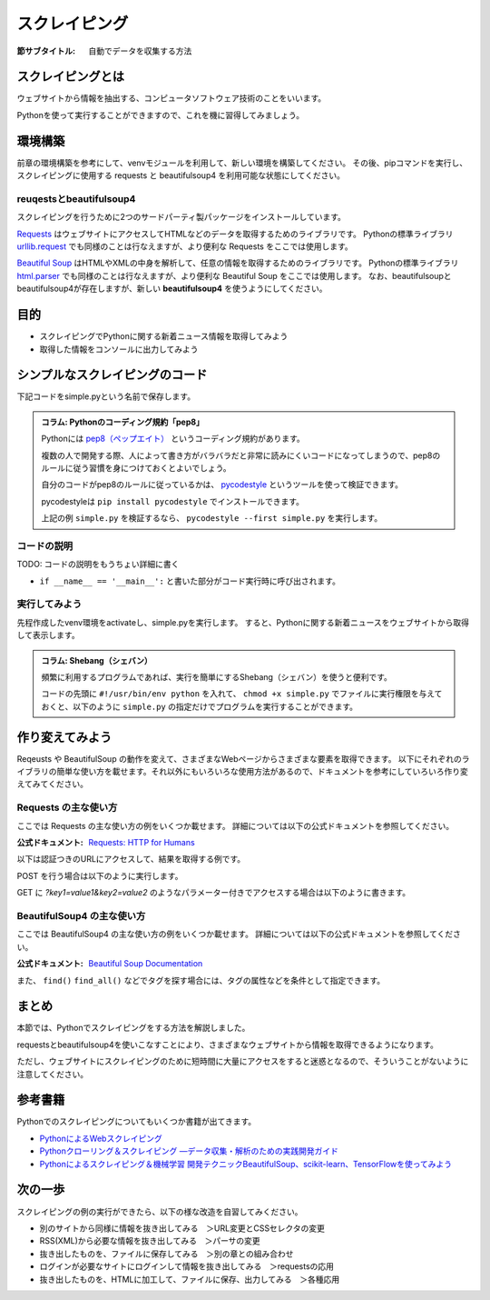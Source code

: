 ==================================
スクレイピング
==================================

:節サブタイトル: 自動でデータを収集する方法

スクレイピングとは
==================
ウェブサイトから情報を抽出する、コンピュータソフトウェア技術のことをいいます。

Pythonを使って実行することができますので、これを機に習得してみましょう。


環境構築
=====================

前章の環境構築を参考にして、venvモジュールを利用して、新しい環境を構築してください。
その後、pipコマンドを実行し、スクレイピングに使用する requests と beautifulsoup4 を利用可能な状態にしてください。

.. code-block:: sh
   :caption: スクレイピング用の環境を構築

   $ mkdir scraping
   $ cd scraping
   $ python -m venv env
   $ source env/bin/activate
   (env) $ pip install requests
   (env) $ pip install beautifulsoup4

reuqestsとbeautifulsoup4
------------------------
スクレイピングを行うために2つのサードパーティ製パッケージをインストールしています。

`Requests <http://docs.python-requests.org/en/master/>`_ はウェブサイトにアクセスしてHTMLなどのデータを取得するためのライブラリです。
Pythonの標準ライブラリ `urllib.request <https://docs.python.jp/3/library/urllib.request.html>`_ でも同様のことは行なえますが、より便利な Requests をここでは使用します。

`Beautiful Soup <https://www.crummy.com/software/BeautifulSoup/bs4/doc/>`_ はHTMLやXMLの中身を解析して、任意の情報を取得するためのライブラリです。
Pythonの標準ライブラリ `html.parser <https://docs.python.jp/3/library/html.parser.html>`_ でも同様のことは行なえますが、より便利な Beautiful Soup をここでは使用します。
なお、beautifulsoupとbeautifulsoup4が存在しますが、新しい **beautifulsoup4** を使うようにしてください。

目的
=====================
* スクレイピングでPythonに関する新着ニュース情報を取得してみよう
* 取得した情報をコンソールに出力してみよう


シンプルなスクレイピングのコード
================================

下記コードをsimple.pyという名前で保存します。

.. code-block:: python
   :caption: simple.py

   import requests
   from bs4 import BeautifulSoup


   def main():
       url = 'https://www.python.org/blogs/'
       res = requests.get(url)
       soup = BeautifulSoup(res.content, 'html.parser')
       records = soup.select('.event-title')

       for record in records:
           print(record.text)


   if __name__ == '__main__':
       main()


.. admonition:: コラム: Pythonのコーディング規約「pep8」

    Pythonには `pep8（ペップエイト） <https://www.python.org/dev/peps/pep-0008/>`_ というコーディング規約があります。

    複数の人で開発する際、人によって書き方がバラバラだと非常に読みにくいコードになってしまうので、pep8のルールに従う習慣を身につけておくとよいでしょう。

    自分のコードがpep8のルールに従っているかは、 `pycodestyle <http://pep8.readthedocs.io/en/latest/index.html#>`_ というツールを使って検証できます。

    pycodestyleは ``pip install pycodestyle`` でインストールできます。

    上記の例 ``simple.py`` を検証するなら、 ``pycodestyle --first simple.py`` を実行します。


コードの説明
------------
TODO: コードの説明をもうちょい詳細に書く

.. code-block:: python
   :caption: BeautifulSoup利用例

   >>> from bs4 import BeautifulSoup
   >>> soup = BeautifulSoup('<div><h1 id="test">TEST</h1></div>', 'html.parser')
   >>> soup.select('div h1#test')[0].text
   'TEST'

* ``if __name__ == '__main__':`` と書いた部分がコード実行時に呼び出されます。

実行してみよう
--------------
先程作成したvenv環境をactivateし、simple.pyを実行します。
すると、Pythonに関する新着ニュースをウェブサイトから取得して表示します。

.. code-block:: sh
   :caption: simple.py 実行例

   (env) $ python simple.py
   The first release candidate for Python 3.4
   Python 3.3.4 released
   EuroPython Call for Proposals
   Python 3.3.4 release candidate has been released
   Python 3.4.0 beta 3 has been released
   Python 3.4.0 beta 2 has been released
   (以下省略)

.. admonition:: コラム: Shebang（シェバン）

   頻繁に利用するプログラムであれば、実行を簡単にするShebang（シェバン）を使うと便利です。

   コードの先頭に ``#!/usr/bin/env python`` を入れて、 ``chmod +x simple.py`` でファイルに実行権限を与えておくと、以下のように ``simple.py`` の指定だけでプログラムを実行することができます。

   .. code-block:: sh
      :caption: simple.py 実行例(Shebangを使った場合)

      (env) $ ./simple.py
      (以下省略)

作り変えてみよう
================
Reqeusts や BeautifulSoup の動作を変えて、さまざまなWebページからさまざまな要素を取得できます。
以下にそれぞれのライブラリの簡単な使い方を載せます。それ以外にもいろいろな使用方法があるので、ドキュメントを参考にしていろいろ作り変えてみてください。

Requests の主な使い方
---------------------
ここでは Requests の主な使い方の例をいくつか載せます。
詳細については以下の公式ドキュメントを参照してください。

:公式ドキュメント: `Requests: HTTP for Humans <http://docs.python-requests.org/en/master/>`_

以下は認証つきのURLにアクセスして、結果を取得する例です。

.. code-block:: pycon
   :caption: requests の使用例

   >>> import requests
   >>> r = requests.get('https://api.github.com/user', auth=('user', 'pass'))
   >>> r.status_code
   200
   >>> r.headers['content-type']
   'application/json; charset=utf8'
   >>> r.encoding
   'utf-8'
   >>> r.text
   u'{"type":"User"...'
   >>> r.json()
   {u'private_gists': 419, u'total_private_repos': 77, ...}

POST を行う場合は以下のように実行します。

.. code-block:: pycon
   :caption: requests で POST する例

   >>> data = {'key': 'value'} # POST するパラメーター
   >>> r = requests.post('http://httpbin.org/post', data=data)

GET に `?key1=value1&key2=value2` のようなパラメーター付きでアクセスする場合は以下のように書きます。

.. code-block:: pycon
   :caption: requests でパラメーター付で GET する例

   >>> payload = {'key1': 'value1', 'key2': 'value2'}
   >>> r = requests.get('http://httpbin.org/get', params=payload)
   >>> print(r.url)
   http://httpbin.org/get?key2=value2&key1=value1
   >>> payload = {'key1': 'value1', 'key2': ['value2', 'value3']}
   >>> r = requests.get('http://httpbin.org/get', params=payload)
   >>> print(r.url)
   http://httpbin.org/get?key1=value1&key2=value2&key2=value3

BeautifulSoup4 の主な使い方
---------------------------
ここでは BeautifulSoup4 の主な使い方の例をいくつか載せます。
詳細については以下の公式ドキュメントを参照してください。

:公式ドキュメント: `Beautiful Soup Documentation <https://www.crummy.com/software/BeautifulSoup/bs4/doc/>`_

.. code-block:: pycon
   :caption: BeautifulSoup4 の使用例

   >>> import requests
   >>> from bs4 import BeautifulSoup
   >>> r = requests.get('https://www.python.org/blogs/')
   >>> soup = BeautifulSoup(r.content, 'html.parser') # 取得したHTMLを解析
   >>> soup.title # titleタグの情報を取得
   <title>Our Blogs | Python.org</title>
   >>> soup.title.name
   'title'
   >>> soup.title.string # titleタグの文字列を取得
   'Our Blogs | Python.org'
   >>> soup.a
   <a href="#content" title="Skip to content">Skip to content</a>
   >>> len(soup.find_all('a')) # 全ての a タグを取得しt len() で件数を取得
   164

        url = 'https://www.python.org/news/'
        res = requests.get(url)
        soup = BeautifulSoup(res.content, 'html.parser')


また、 ``find()`` ``find_all()`` などでタグを探す場合には、タグの属性などを条件として指定できます。

.. code-block:: pycon
   :caption: find/find_all の使用例

   >>> len(soup.find_all('h1')) # 指定したタグを検索
   3
   >>> len(soup.find_all(['h1', 'h2', 'h3'])) # 複数のタグのいずれかにマッチ
   24
   >>> len(soup.find_all('h3', {'class': 'event-title'})) # <h3 class="event-title"> にマッチ
   5

まとめ
==========
本節では、Pythonでスクレイピングをする方法を解説しました。

requestsとbeautifulsoup4を使いこなすことにより、さまざまなウェブサイトから情報を取得できるようになります。

ただし、ウェブサイトにスクレイピングのために短時間に大量にアクセスをすると迷惑となるので、そういうことがないように注意してください。

参考書籍
==========
Pythonでのスクレイピングについてもいくつか書籍が出てきます。

- `PythonによるWebスクレイピング <https://www.oreilly.co.jp/books/9784873117614/>`_
- `Pythonクローリング＆スクレイピング ―データ収集・解析のための実践開発ガイド <http://gihyo.jp/book/2017/978-4-7741-8367-1>`_
- `Pythonによるスクレイピング＆機械学習 開発テクニックBeautifulSoup、scikit-learn、TensorFlowを使ってみよう <http://www.socym.co.jp/book/1079>`_

次の一歩
============

スクレイピングの例の実行ができたら、以下の様な改造を自習してみください。

- 別のサイトから同様に情報を抜き出してみる　＞URL変更とCSSセレクタの変更
- RSS(XML)から必要な情報を抜き出してみる　＞パーサの変更
- 抜き出したものを、ファイルに保存してみる　＞別の章との組み合わせ
- ログインが必要なサイトにログインして情報を抜き出してみる　＞requestsの応用
- 抜き出したものを、HTMLに加工して、ファイルに保存、出力してみる　＞各種応用
